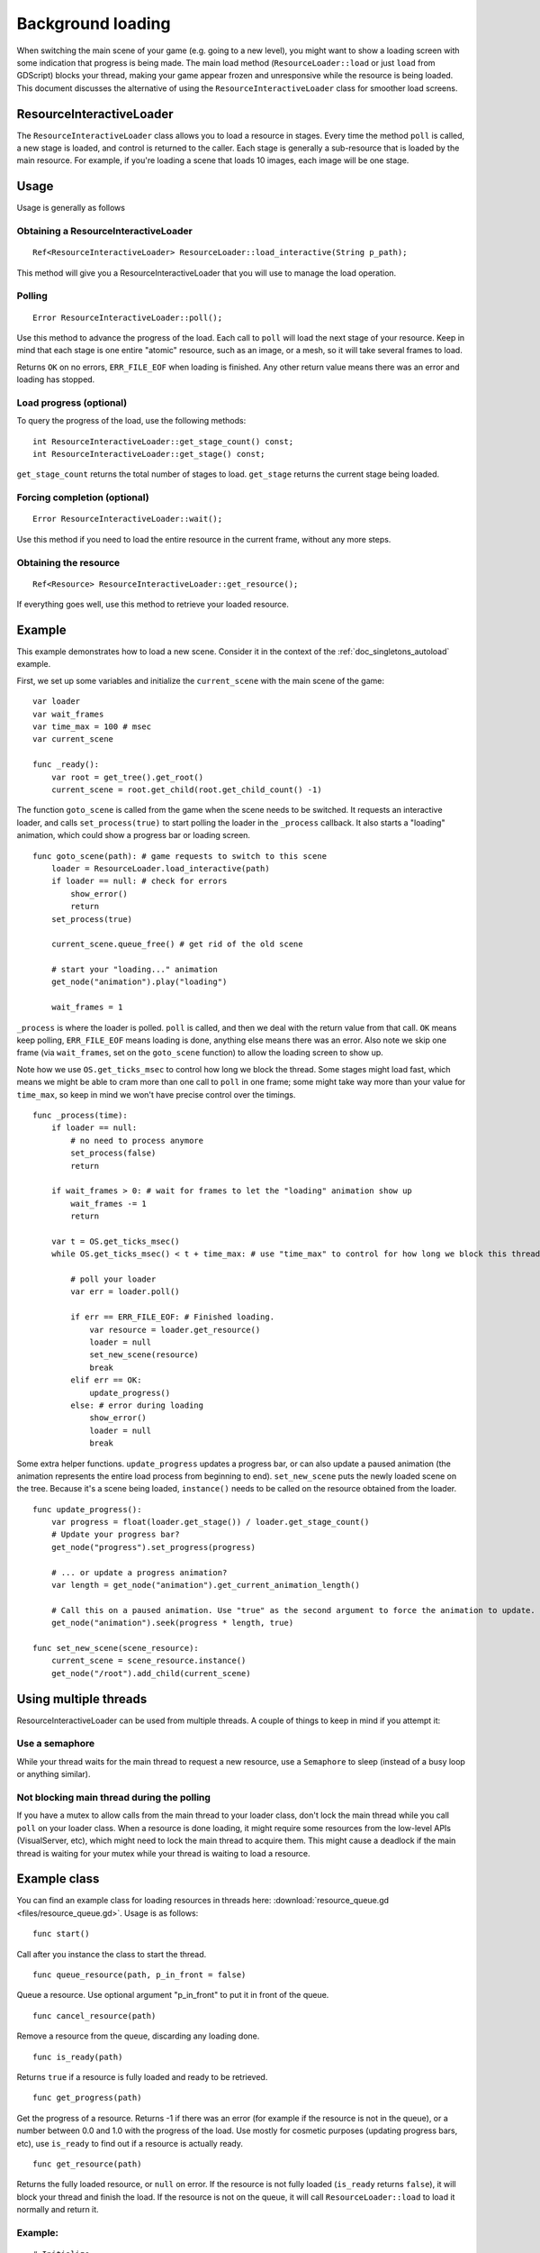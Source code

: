 .. _doc_background_loading:

Background loading
==================

When switching the main scene of your game (e.g. going to a new
level), you might want to show a loading screen with some indication
that progress is being made. The main load method
(``ResourceLoader::load`` or just ``load`` from GDScript) blocks your
thread, making your game appear frozen and unresponsive while the resource is being loaded. This
document discusses the alternative of using the ``ResourceInteractiveLoader`` class for smoother
load screens.

ResourceInteractiveLoader
-------------------------

The ``ResourceInteractiveLoader`` class allows you to load a resource in
stages. Every time the method ``poll`` is called, a new stage is loaded,
and control is returned to the caller. Each stage is generally a
sub-resource that is loaded by the main resource. For example, if you're
loading a scene that loads 10 images, each image will be one stage.

Usage
-----

Usage is generally as follows

Obtaining a ResourceInteractiveLoader
~~~~~~~~~~~~~~~~~~~~~~~~~~~~~~~~~~~~~

::

    Ref<ResourceInteractiveLoader> ResourceLoader::load_interactive(String p_path);

This method will give you a ResourceInteractiveLoader that you will use
to manage the load operation.

Polling
~~~~~~~

::

    Error ResourceInteractiveLoader::poll();

Use this method to advance the progress of the load. Each call to
``poll`` will load the next stage of your resource. Keep in mind that
each stage is one entire "atomic" resource, such as an image, or a mesh,
so it will take several frames to load.

Returns ``OK`` on no errors, ``ERR_FILE_EOF`` when loading is finished.
Any other return value means there was an error and loading has stopped.

Load progress (optional)
~~~~~~~~~~~~~~~~~~~~~~~~

To query the progress of the load, use the following methods:

::

    int ResourceInteractiveLoader::get_stage_count() const;
    int ResourceInteractiveLoader::get_stage() const;

``get_stage_count`` returns the total number of stages to load.
``get_stage`` returns the current stage being loaded.

Forcing completion (optional)
~~~~~~~~~~~~~~~~~~~~~~~~~~~~~

::

    Error ResourceInteractiveLoader::wait();

Use this method if you need to load the entire resource in the current
frame, without any more steps.

Obtaining the resource
~~~~~~~~~~~~~~~~~~~~~~

::

    Ref<Resource> ResourceInteractiveLoader::get_resource();

If everything goes well, use this method to retrieve your loaded
resource.

Example
-------

This example demonstrates how to load a new scene. Consider it in the
context of the :ref:`doc_singletons_autoload` example.

First, we set up some variables and initialize the ``current_scene``
with the main scene of the game:

::

    var loader
    var wait_frames
    var time_max = 100 # msec
    var current_scene

    func _ready():
        var root = get_tree().get_root()
        current_scene = root.get_child(root.get_child_count() -1)

The function ``goto_scene`` is called from the game when the scene
needs to be switched. It requests an interactive loader, and calls
``set_process(true)`` to start polling the loader in the ``_process``
callback. It also starts a "loading" animation, which could show a
progress bar or loading screen.

::

    func goto_scene(path): # game requests to switch to this scene
        loader = ResourceLoader.load_interactive(path)
        if loader == null: # check for errors
            show_error()
            return
        set_process(true)

        current_scene.queue_free() # get rid of the old scene

        # start your "loading..." animation
        get_node("animation").play("loading")

        wait_frames = 1

``_process`` is where the loader is polled. ``poll`` is called, and then
we deal with the return value from that call. ``OK`` means keep polling,
``ERR_FILE_EOF`` means loading is done, anything else means there was an
error. Also note we skip one frame (via ``wait_frames``, set on the
``goto_scene`` function) to allow the loading screen to show up.

Note how we use ``OS.get_ticks_msec`` to control how long we block the
thread. Some stages might load fast, which means we might be able
to cram more than one call to ``poll`` in one frame; some might take way
more than your value for ``time_max``, so keep in mind we won't have
precise control over the timings.

::

    func _process(time):
        if loader == null:
            # no need to process anymore
            set_process(false)
            return

        if wait_frames > 0: # wait for frames to let the "loading" animation show up
            wait_frames -= 1
            return

        var t = OS.get_ticks_msec()
        while OS.get_ticks_msec() < t + time_max: # use "time_max" to control for how long we block this thread

            # poll your loader
            var err = loader.poll()

            if err == ERR_FILE_EOF: # Finished loading.
                var resource = loader.get_resource()
                loader = null
                set_new_scene(resource)
                break
            elif err == OK:
                update_progress()
            else: # error during loading
                show_error()
                loader = null
                break

Some extra helper functions. ``update_progress`` updates a progress bar,
or can also update a paused animation (the animation represents the
entire load process from beginning to end). ``set_new_scene`` puts the
newly loaded scene on the tree. Because it's a scene being loaded,
``instance()`` needs to be called on the resource obtained from the
loader.

::

    func update_progress():
        var progress = float(loader.get_stage()) / loader.get_stage_count()
        # Update your progress bar?
        get_node("progress").set_progress(progress)

        # ... or update a progress animation?
        var length = get_node("animation").get_current_animation_length()

        # Call this on a paused animation. Use "true" as the second argument to force the animation to update.
        get_node("animation").seek(progress * length, true)

    func set_new_scene(scene_resource):
        current_scene = scene_resource.instance()
        get_node("/root").add_child(current_scene)

Using multiple threads
----------------------

ResourceInteractiveLoader can be used from multiple threads. A couple of
things to keep in mind if you attempt it:

Use a semaphore
~~~~~~~~~~~~~~~

While your thread waits for the main thread to request a new resource,
use a ``Semaphore`` to sleep (instead of a busy loop or anything similar).

Not blocking main thread during the polling
~~~~~~~~~~~~~~~~~~~~~~~~~~~~~~~~~~~~~~~~~~~

If you have a mutex to allow calls from the main thread to your loader
class, don't lock the main thread while you call ``poll`` on your loader class. When a
resource is done loading, it might require some resources from the
low-level APIs (VisualServer, etc), which might need to lock the main
thread to acquire them. This might cause a deadlock if the main thread
is waiting for your mutex while your thread is waiting to load a
resource.

Example class
-------------

You can find an example class for loading resources in threads here:
:download:`resource_queue.gd <files/resource_queue.gd>`. Usage is as follows:

::

    func start()

Call after you instance the class to start the thread.

::

    func queue_resource(path, p_in_front = false)

Queue a resource. Use optional argument "p_in_front" to put it in
front of the queue.

::

    func cancel_resource(path)

Remove a resource from the queue, discarding any loading done.

::

    func is_ready(path)

Returns ``true`` if a resource is fully loaded and ready to be retrieved.

::

    func get_progress(path)

Get the progress of a resource. Returns -1 if there was an error (for example if the
resource is not in the queue), or a number between 0.0 and 1.0 with the
progress of the load. Use mostly for cosmetic purposes (updating
progress bars, etc), use ``is_ready`` to find out if a resource is
actually ready.

::

    func get_resource(path)

Returns the fully loaded resource, or ``null`` on error. If the resource is
not fully loaded (``is_ready`` returns ``false``), it will block your thread
and finish the load. If the resource is not on the queue, it will call
``ResourceLoader::load`` to load it normally and return it.

Example:
~~~~~~~~

::

    # Initialize.
    queue = preload("res://resource_queue.gd").new()
    queue.start()

    # Suppose your game starts with a 10 second cutscene, during which the user can't interact with the game.
    # For that time, we know they won't use the pause menu, so we can queue it to load during the cutscene:
    queue.queue_resource("res://pause_menu.tres")
    start_cutscene()

    # Later, when the user presses the pause button for the first time:
    pause_menu = queue.get_resource("res://pause_menu.tres").instance()
    pause_menu.show()

    # when you need a new scene:
    queue.queue_resource("res://level_1.tscn", true) # Use "true" as the second argument to put it at the front
                                                     # of the queue, pausing the load of any other resource.

    # to check progress
    if queue.is_ready("res://level_1.tscn"):
        show_new_level(queue.get_resource("res://level_1.tscn"))
    else:
        update_progress(queue.get_process("res://level_1.tscn"))

    # when the user walks away from the trigger zone in your Metroidvania game:
    queue.cancel_resource("res://zone_2.tscn")

**Note**: this code, in its current form, is not tested in real world
scenarios. Ask punto on IRC (#godotengine on irc.freenode.net) for help.
